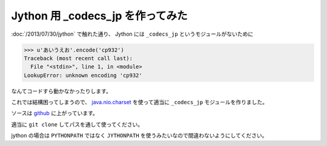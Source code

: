Jython 用 _codecs_jp を作ってみた
=================================

:doc:`/2013/07/30/jython` で触れた通り、 Jython には ``_codecs_jp`` というモジュールがないために

.. code-block:: python

   >>> u'あいうえお'.encode('cp932')
   Traceback (most recent call last):
     File "<stdin>", line 1, in <module>
   LookupError: unknown encoding 'cp932'

なんてコードすら動かなかったりします。

これでは結構困ってしまうので、 `java.nio.charset <http://docs.oracle.com/javase/7/docs/api/java/nio/charset/package-summary.html>`__ を使って適当に ``_codecs_jp`` モジュールを作りました。

ソースは `github <https://github.com/shomah4a/jython_codecs_jp>`__ に上がっています。

適当に ``git clone`` してパスを通して使ってください。

jython の場合は ``PYTHONPATH`` ではなく ``JYTHONPATH`` を使うみたいなので間違わないようにしてください。




.. author:: default
.. categories:: none
.. tags:: Python, Jython
.. comments::
